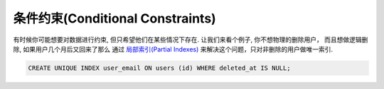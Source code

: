 条件约束(Conditional Constraints)
===================================

有时候你可能想要对数据进行约束, 但只希望他们在某些情况下存在. 让我们来看个例子, 你不想物理的删除用户， 而且想做逻辑删除, 如果用户几个月后又回来了那么
通过 `局部索引(Partial Indexes) <http://www.postgresql.org/docs/9.1/static/indexes-partial.html>`_ 来解决这个问题，只对非删除的用户做唯一索引.

.. code-block:: sql

    CREATE UNIQUE INDEX user_email ON users (id) WHERE deleted_at IS NULL;

